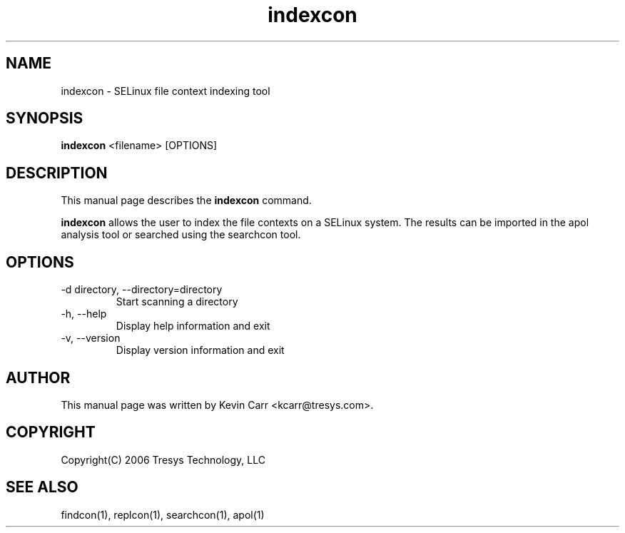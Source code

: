.TH indexcon 1
.SH NAME
indexcon \- SELinux file context indexing tool
.SH SYNOPSIS
.B indexcon
<filename> [OPTIONS]
.SH DESCRIPTION
This manual page describes the
.BR indexcon
command.
.PP
.B indexcon 
allows the user to index the file contexts on a SELinux system.  The results can be imported in the apol analysis tool or searched using the searchcon tool.
.SH OPTIONS
.IP "-d directory, --directory=directory"
Start scanning a directory
.IP "-h, --help"
Display help information and exit
.IP "-v, --version"
Display version information and exit
.SH AUTHOR
This manual page was written by Kevin Carr <kcarr@tresys.com>.  
.SH COPYRIGHT
Copyright(C) 2006 Tresys Technology, LLC
.SH SEE ALSO
findcon(1), replcon(1), searchcon(1), apol(1)

